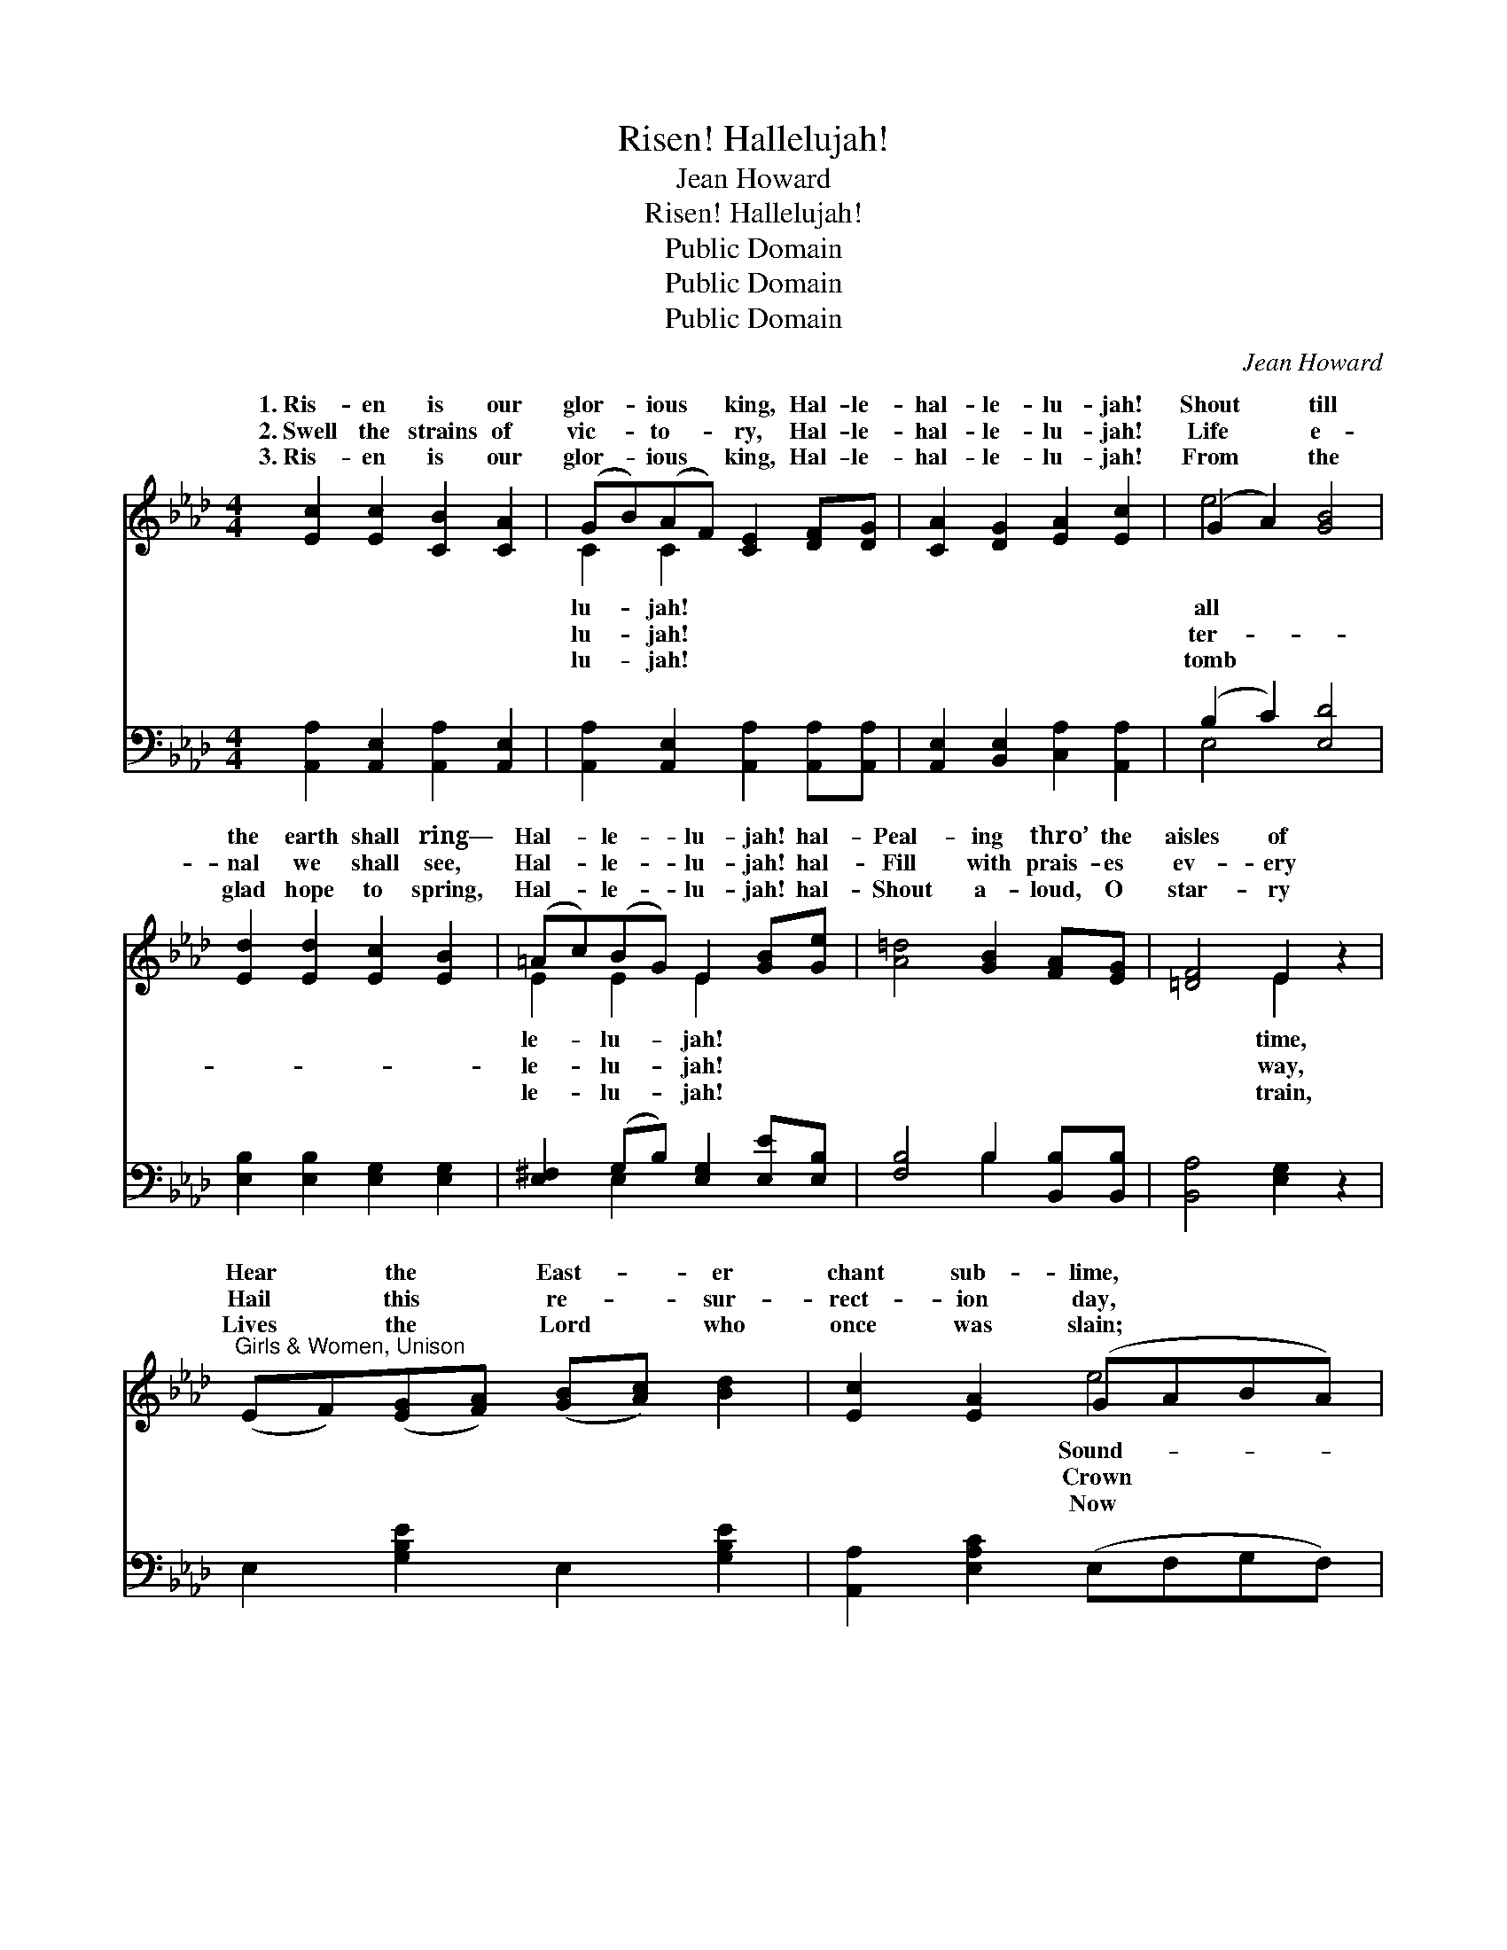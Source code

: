 X:1
T:Risen! Hallelujah!
T:Jean Howard
T:Risen! Hallelujah!
T:Public Domain
T:Public Domain
T:Public Domain
C:Jean Howard
Z:Public Domain
%%score ( 1 2 ) ( 3 4 )
L:1/8
M:4/4
K:Ab
V:1 treble 
V:2 treble 
V:3 bass 
V:4 bass 
V:1
 [Ec]2 [Ec]2 [CB]2 [CA]2 | (GB)(AF) [CE]2 [DF][DG] | [CA]2 [DG]2 [EA]2 [Ec]2 | (G2 A2) [GB]4 | %4
w: 1.~Ris- en is our|glor- * ious * king, Hal- le-|hal- le- lu- jah!|Shout * till|
w: 2.~Swell the strains of|vic- * to- * ry, Hal- le-|hal- le- lu- jah!|Life * e-|
w: 3.~Ris- en is our|glor- * ious * king, Hal- le-|hal- le- lu- jah!|From * the|
 [Ed]2 [Ed]2 [Ec]2 [EB]2 | (=Ac)(BG) E2 [GB][Ge] | [A=d]4 [GB]2 [FA][EG] | [=DF]4 E2 z2 | %8
w: the earth shall ring—|Hal- * le- * lu- jah! hal-|Peal- ing thro’ the|aisles of|
w: nal we shall see,|Hal- * le- * lu- jah! hal-|Fill with prais- es|ev- ery|
w: glad hope to spring,|Hal- * le- * lu- jah! hal-|Shout a- loud, O|star- ry|
"^Girls & Women, Unison" (EF)([EG][FA]) ([GB][Ac]) [Bd]2 | [Ec]2 [EA]2 (GABA) | %10
w: Hear * the * East- * er|chant sub- lime, * * *|
w: Hail * this * re- * sur-|rect- ion day, * * *|
w: Lives * the * Lord * who|once was slain; * * *|
"^Boys & Men, Unison" (EF)([EG][FA]) ([GB][Ac]) [Bd]2 | [Ec]2 [EA]2 [Ge]4 | %12
w: ing * forth * in * joy-|ful chime— Hal-|
w: the * Christ * who * lives|for aye, Hal-|
w: tri- * umph- * ant * He|shall reign, Hal-|
"^Full Harmony" [Ee]2 [^Fe]2 (eB)([EG][GB]) | [^F=d]2 [Fc]2 [GB]2 [EG][EG] | %14
w: le- lu- jah! * hal- *|lu- jah! * * *|
w: le- lu- jah! * hal- *|lu- jah! Ris- en! ris-|
w: le- lu- jah! * hal- *|lu- jah! * * *|
 [=DB]4 [DA]2 [DG][DF] | E4 [Ed]4 ||"^Refrain" [Ec]2 [DB]2 [CA]2 [CE]2 | [Ee]2 (dc) [EB]4 | %18
w: ||||
w: en ev- er- more!|Shout the|from shore to shore!|Christ the * Might-|
w: ||||
 [Ed]2 [Ec]2 [EB]2 E2 | (ed)([Ec][DB]) [CA]4 | [CA]2 [CA]2 [DA]2 [_GA]2 | %21
w: |||
w: One a- dore, Hal-|lu- * jah! * hal-|lu- jah! * *|
w: |||
 [FA]2 [_GA]2 [FA]2 [Af][Af] | [Ae]4 [Ec]2 (3([CA][DB])[Ec] | [DB]4 [CA]4 |] %24
w: |||
w: |||
w: |||
V:2
 x8 | C2 C2 x4 | x8 | e4 x4 | x8 | E2 E2 E2 x2 | x8 | x4 E2 x2 | x8 | x4 e4 | x8 | x8 | x4 G2 x2 | %13
w: |lu- jah!||all||le- lu- jah!||time,||Sound-|||le-|
w: |lu- jah!||ter-||le- lu- jah!||way,||Crown|||le-|
w: |lu- jah!||tomb||le- lu- jah!||train,||Now|||le-|
 x8 | x8 | E4 x4 || x8 | x2 E2 x4 | x6 E2 | E2 x6 | x8 | x8 | x8 | x8 |] %24
w: |||||||||||
w: ||news||y|le-|le-|||||
w: |||||||||||
V:3
 [A,,A,]2 [A,,E,]2 [A,,A,]2 [A,,E,]2 | [A,,A,]2 [A,,E,]2 [A,,A,]2 [A,,A,][A,,A,] | %2
 [A,,E,]2 [B,,E,]2 [C,A,]2 [A,,A,]2 | (B,2 C2) [E,D]4 | [E,B,]2 [E,B,]2 [E,G,]2 [E,G,]2 | %5
 [E,^F,]2 (G,B,) [E,G,]2 [E,E][E,B,] | [F,B,]4 B,2 [B,,B,][B,,B,] | [B,,A,]4 [E,G,]2 z2 | %8
 E,2 [G,B,E]2 E,2 [G,B,E]2 | [A,,A,]2 [E,A,C]2 (E,F,G,F,) | E,2 [G,B,E]2 E,2 [G,B,E]2 | %11
 [A,,A,]2 [E,A,C]2 (E,F,E,D,) | [C,A,]2 [_C,=A,]2 [B,,B,]2 [B,,B,]2 | %13
 [=A,,C]2 [A,,E]2 [B,,E]2 [B,,B,][B,,B,] | [B,,F,]4 [B,,C]2 [B,,B,][B,,A,] | [E,G,]4 [E,B,]4 || %16
 [A,,A,]2 [A,,E,]2 [A,,A,]2 [A,,A,]2 | [C,A,]2 ([B,,G,][A,,A,]) [E,G,]4 | %18
 [E,B,]2 [E,A,]2 [E,G,]2 [E,G,]2 | (CB,)(A,G,) [A,,A,]4 | [F,A,]2 [_G,A,]2 [F,A,]2 [E,C]2 | %21
 [D,D]2 [C,E]2 [D,D]2 [=D,=B,][D,B,] | [E,C]4 [E,A,]2 (3:2:2[E,A,]2 [E,A,] | [E,G,]4 [A,,A,]4 |] %24
V:4
 x8 | x8 | x8 | E,4 x4 | x8 | x2 E,2 x4 | x4 B,2 x2 | x8 | x8 | x8 | x8 | x4 B,4 | x8 | x8 | x8 | %15
 x8 || x8 | x8 | x8 | E,2 E,2 x4 | x8 | x8 | x8 | x8 |] %24

